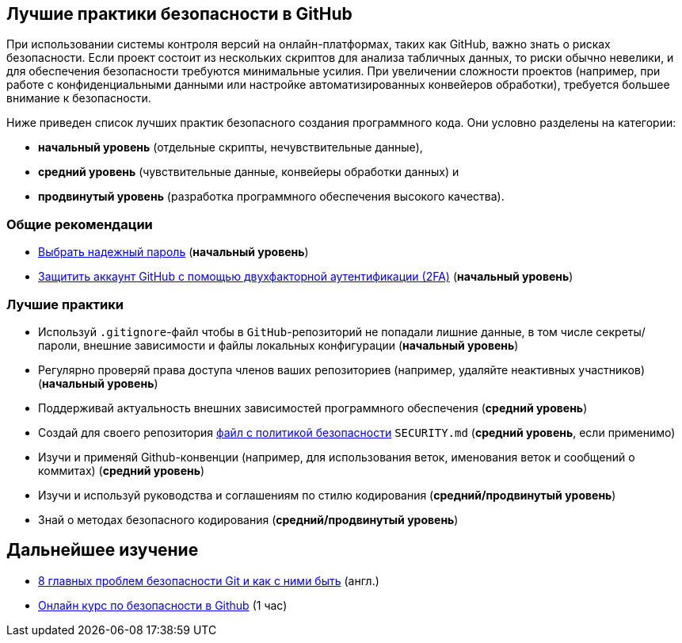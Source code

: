 == Лучшие практики безопасности в GitHub

При использовании системы контроля версий на онлайн-платформах, таких как GitHub, важно знать о рисках безопасности.
Если проект состоит из нескольких скриптов для анализа табличных данных, то риски обычно невелики, и для обеспечения безопасности требуются минимальные усилия.
При увеличении сложности проектов (например, при работе с конфиденциальными данными или настройке автоматизированных конвейеров обработки), требуется большее внимание к безопасности.

Ниже приведен список лучших практик безопасного создания программного кода. Они условно разделены на категории:

* *начальный уровень* (отдельные скрипты, нечувствительные данные),
* *средний уровень* (чувствительные данные, конвейеры обработки данных) и
* *продвинутый уровень* (разработка программного обеспечения высокого качества).

=== Общие рекомендации

- https://www.kaspersky.ru/resource-center/threats/how-to-create-a-strong-password[Выбрать надежный пароль] (*начальный уровень*)
- https://docs.github.com/ru/github/authenticating-to-github/securing-your-account-with-two-factor-authentication-2fa[Защитить аккаунт GitHub с помощью двухфакторной аутентификации (2FA)] (*начальный уровень*)

=== Лучшие практики

- Используй `.gitignore`-файл чтобы в `GitHub`-репозиторий не попадали лишние данные, в том числе секреты/пароли, внешние зависимости и файлы локальных  конфигурации (*начальный уровень*)
- Регулярно проверяй права доступа членов ваших репозиториев (например, удаляйте неактивных участников) (*начальный уровень*)
- Поддерживай актуальность внешних зависимостей программного обеспечения (*средний уровень*)
- Создай для своего репозитория https://docs.github.com/ru/code-security/getting-started/adding-a-security-policy-to-your-repository[файл с политикой безопасности] `SECURITY.md` (*средний уровень*, если применимо)
- Изучи и применяй Github-конвенции (например, для использования веток, именования веток и сообщений о коммитах) (*средний уровень*)
- Изучи и используй руководства и соглашениям по стилю кодирования (*средний/продвинутый уровень*)
- Знай о методах безопасного кодирования (*средний/продвинутый уровень*)

== Дальнейшее изучение

- https://spectralops.io/blog/8-top-git-security-issues-what-to-do-about-them/[8 главных проблем безопасности Git и как с ними быть] (англ.)
- https://learn.microsoft.com/ru-ru/training/modules/maintain-secure-repository-github/[Онлайн курс по безопасности в Github] (1 час)